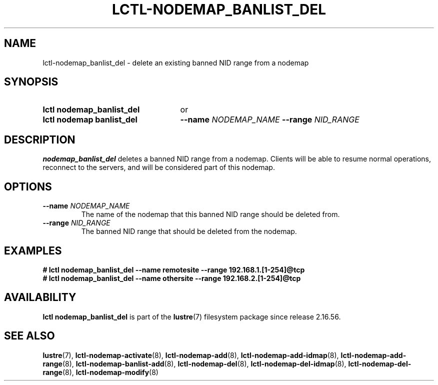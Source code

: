 .TH LCTL-NODEMAP_BANLIST_DEL 8 2025-06-18 Lustre "Lustre Configuration Utilities"
.SH NAME
lctl-nodemap_banlist_del \- delete an existing banned NID range from a nodemap
.SH SYNOPSIS
.SY "lctl nodemap_banlist_del"
or
.SY "lctl nodemap banlist_del"
.BI --name " NODEMAP_NAME"
.BI --range " NID_RANGE"
.YS
.SH DESCRIPTION
.B nodemap_banlist_del
deletes a banned NID range from a nodemap. Clients will be able to resume normal
operations, reconnect to the servers, and will be considered part of this
nodemap.
.SH OPTIONS
.TP
.BI --name " NODEMAP_NAME"
The name of the nodemap that this banned NID range should be deleted from.
.TP
.BI --range " NID_RANGE"
The banned NID range that should be deleted from the nodemap.
.SH EXAMPLES
.EX
.B # lctl nodemap_banlist_del --name remotesite --range 192.168.1.[1-254]@tcp
.B # lctl nodemap_banlist_del --name othersite --range 192.168.2.[1-254]@tcp
.EE
.SH AVAILABILITY
.B lctl nodemap_banlist_del
is part of the
.BR lustre (7)
filesystem package since  release 2.16.56.
.\" Added in commit v2_16_55_38_g22f2344
.SH SEE ALSO
.BR lustre (7),
.BR lctl-nodemap-activate (8),
.BR lctl-nodemap-add (8),
.BR lctl-nodemap-add-idmap (8),
.BR lctl-nodemap-add-range (8),
.BR lctl-nodemap-banlist-add (8),
.BR lctl-nodemap-del (8),
.BR lctl-nodemap-del-idmap (8),
.BR lctl-nodemap-del-range (8),
.BR lctl-nodemap-modify (8)
